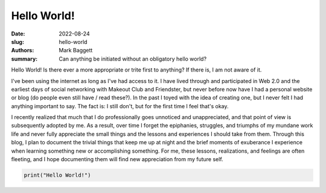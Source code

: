 Hello World!
############

:date: 2022-08-24
:slug: hello-world
:authors: Mark Baggett
:summary: Can anything be initiated without an obligatory hello world?

Hello World! Is there ever a more appropriate or trite first to anything? If there is, I am not aware of it.

I've been using the internet as long as I've had access to it. I have lived through and participated in Web 2.0 and the
earliest days of social networking with Makeout Club and Friendster, but never before now have I had a personal website
or blog (do people even still have / read these?). In the past I toyed with the idea of creating one, but I never felt
I had anything important to say.  The fact is:  I still don't, but for the first time I feel that's okay.

I recently realized that much that I do professionally goes unnoticed and unappreciated, and that point of view is
subsequently adopted by me.  As a result, over time I forget the epiphanies, struggles, and triumphs of my mundane work
life and never fully appreciate the small things and the lessons and experiences I should take from them. Through this
blog, I plan to document the trivial things that keep me up at night and the brief moments of exuberance I experience
when learning something new or accomplishing something. For me, these lessons, realizations, and feelings are often
fleeting, and I hope documenting them will find new appreciation from my future self.


.. code-block:: python

    print("Hello World!")